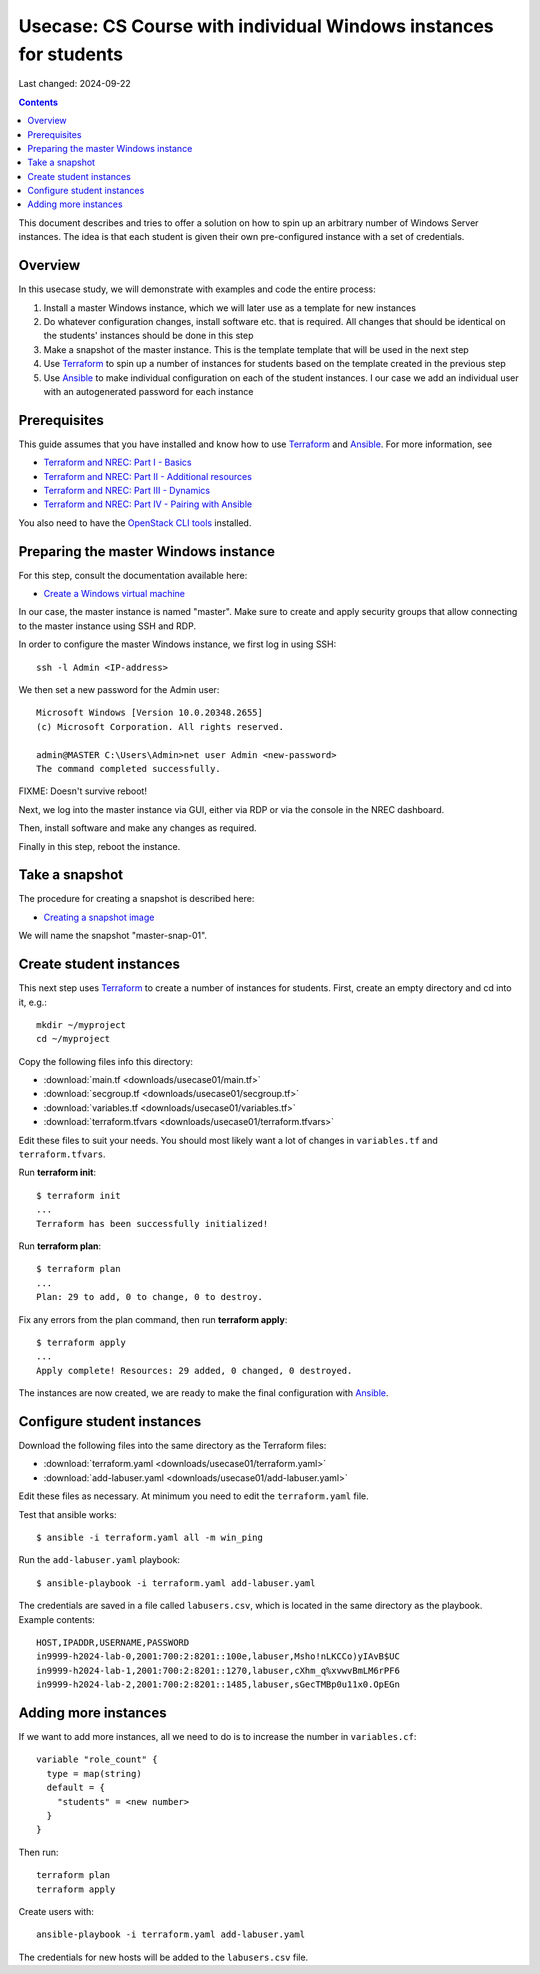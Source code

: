 Usecase: CS Course with individual Windows instances for students
=================================================================

Last changed: 2024-09-22

.. contents::

.. _Terraform: https://www.terraform.io/
.. _Ansible: https://www.ansible.com/
.. _Terraform and NREC\: Part I - Basics: terraform-part1.html
.. _Terraform and NREC\: Part II - Additional resources: terraform-part2.html
.. _Terraform and NREC\: Part III - Dynamics: terraform-part3.html
.. _Terraform and NREC\: Part IV - Pairing with Ansible: terraform-part4.html
.. _OpenStack CLI tools: api.html

This document describes and tries to offer a solution on how to spin
up an arbitrary number of Windows Server instances. The idea is that
each student is given their own pre-configured instance with a set of
credentials.

.. WARNING: This document is under development and may contain errors


Overview
--------

In this usecase study, we will demonstrate with examples and code the
entire process:

#. Install a master Windows instance, which we will later use as a
   template for new instances

#. Do whatever configuration changes, install software etc. that is
   required. All changes that should be identical on the students'
   instances should be done in this step

#. Make a snapshot of the master instance. This is the template
   template that will be used in the next step

#. Use Terraform_ to spin up a number of instances for students based
   on the template created in the previous step

#. Use Ansible_ to make individual configuration on each of the
   student instances. I our case we add an individual user with an
   autogenerated password for each instance


Prerequisites
-------------

This guide assumes that you have installed and know how to use
Terraform_ and Ansible_. For more information, see

* `Terraform and NREC\: Part I - Basics`_
* `Terraform and NREC\: Part II - Additional resources`_
* `Terraform and NREC\: Part III - Dynamics`_
* `Terraform and NREC\: Part IV - Pairing with Ansible`_

You also need to have the `OpenStack CLI tools`_ installed.


Preparing the master Windows instance
-------------------------------------

.. _Create a Windows virtual machine: create-windows-machine.html

For this step, consult the documentation available here:

* `Create a Windows virtual machine`_

In our case, the master instance is named "master". Make sure to
create and apply security groups that allow connecting to the master
instance using SSH and RDP.

In order to configure the master Windows instance, we first log in
using SSH::

  ssh -l Admin <IP-address>

We then set a new password for the Admin user::

  Microsoft Windows [Version 10.0.20348.2655]
  (c) Microsoft Corporation. All rights reserved.
  
  admin@MASTER C:\Users\Admin>net user Admin <new-password>
  The command completed successfully.

FIXME: Doesn't survive reboot!

Next, we log into the master instance via GUI, either via RDP or via
the console in the NREC dashboard.

Then, install software and make any changes as required.

Finally in this step, reboot the instance.


Take a snapshot
---------------

.. _Creating a snapshot image: create-windows-machine.html#creating-a-snapshot-image

The procedure for creating a snapshot is described here:

* `Creating a snapshot image`_

We will name the snapshot "master-snap-01".


Create student instances
------------------------

This next step uses Terraform_ to create a number of instances for
students. First, create an empty directory and cd into it, e.g.::

  mkdir ~/myproject
  cd ~/myproject

Copy the following files info this directory:

* :download:`main.tf <downloads/usecase01/main.tf>`
* :download:`secgroup.tf <downloads/usecase01/secgroup.tf>`
* :download:`variables.tf <downloads/usecase01/variables.tf>`
* :download:`terraform.tfvars <downloads/usecase01/terraform.tfvars>`

Edit these files to suit your needs. You should most likely want a lot
of changes in ``variables.tf`` and ``terraform.tfvars``.

Run **terraform init**::

  $ terraform init
  ...
  Terraform has been successfully initialized!

Run **terraform plan**::

  $ terraform plan
  ...
  Plan: 29 to add, 0 to change, 0 to destroy.

Fix any errors from the plan command, then run **terraform apply**::

  $ terraform apply
  ...
  Apply complete! Resources: 29 added, 0 changed, 0 destroyed.

The instances are now created, we are ready to make the final
configuration with Ansible_.


Configure student instances
---------------------------

Download the following files into the same directory as the Terraform
files:

* :download:`terraform.yaml <downloads/usecase01/terraform.yaml>`
* :download:`add-labuser.yaml <downloads/usecase01/add-labuser.yaml>`

Edit these files as necessary. At minimum you need to edit the
``terraform.yaml`` file.

Test that ansible works::

  $ ansible -i terraform.yaml all -m win_ping

Run the ``add-labuser.yaml`` playbook::

  $ ansible-playbook -i terraform.yaml add-labuser.yaml

The credentials are saved in a file called ``labusers.csv``, which is
located in the same directory as the playbook. Example contents::

  HOST,IPADDR,USERNAME,PASSWORD
  in9999-h2024-lab-0,2001:700:2:8201::100e,labuser,Msho!nLKCCo)yIAvB$UC
  in9999-h2024-lab-1,2001:700:2:8201::1270,labuser,cXhm_q%xvwvBmLM6rPF6
  in9999-h2024-lab-2,2001:700:2:8201::1485,labuser,sGecTMBp0u11x0.OpEGn


Adding more instances
---------------------

If we want to add more instances, all we need to do is to increase the
number in ``variables.cf``::

  variable "role_count" {
    type = map(string)
    default = {
      "students" = <new number>
    }
  }

Then run::

  terraform plan
  terraform apply

Create users with::
  
  ansible-playbook -i terraform.yaml add-labuser.yaml

The credentials for new hosts will be added to the ``labusers.csv``
file.
